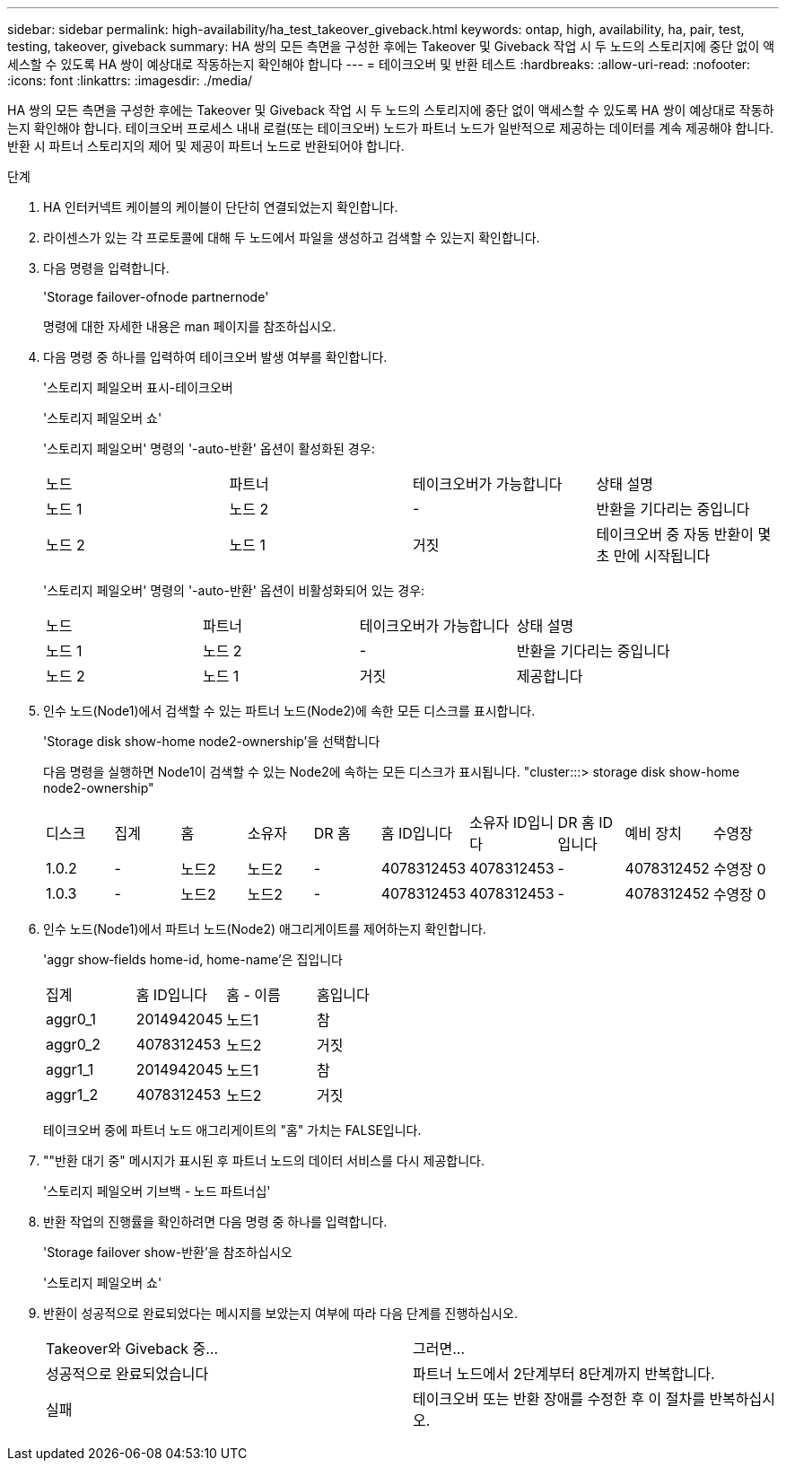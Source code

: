 ---
sidebar: sidebar 
permalink: high-availability/ha_test_takeover_giveback.html 
keywords: ontap, high, availability, ha, pair, test, testing, takeover, giveback 
summary: HA 쌍의 모든 측면을 구성한 후에는 Takeover 및 Giveback 작업 시 두 노드의 스토리지에 중단 없이 액세스할 수 있도록 HA 쌍이 예상대로 작동하는지 확인해야 합니다 
---
= 테이크오버 및 반환 테스트
:hardbreaks:
:allow-uri-read: 
:nofooter: 
:icons: font
:linkattrs: 
:imagesdir: ./media/


[role="lead"]
HA 쌍의 모든 측면을 구성한 후에는 Takeover 및 Giveback 작업 시 두 노드의 스토리지에 중단 없이 액세스할 수 있도록 HA 쌍이 예상대로 작동하는지 확인해야 합니다. 테이크오버 프로세스 내내 로컬(또는 테이크오버) 노드가 파트너 노드가 일반적으로 제공하는 데이터를 계속 제공해야 합니다. 반환 시 파트너 스토리지의 제어 및 제공이 파트너 노드로 반환되어야 합니다.

.단계
. HA 인터커넥트 케이블의 케이블이 단단히 연결되었는지 확인합니다.
. 라이센스가 있는 각 프로토콜에 대해 두 노드에서 파일을 생성하고 검색할 수 있는지 확인합니다.
. 다음 명령을 입력합니다.
+
'Storage failover-ofnode partnernode'

+
명령에 대한 자세한 내용은 man 페이지를 참조하십시오.

. 다음 명령 중 하나를 입력하여 테이크오버 발생 여부를 확인합니다.
+
'스토리지 페일오버 표시-테이크오버

+
'스토리지 페일오버 쇼'

+
--
'스토리지 페일오버' 명령의 '-auto-반환' 옵션이 활성화된 경우:

|===


| 노드 | 파트너 | 테이크오버가 가능합니다 | 상태 설명 


| 노드 1 | 노드 2 | - | 반환을 기다리는 중입니다 


| 노드 2 | 노드 1 | 거짓 | 테이크오버 중 자동 반환이 몇 초 만에 시작됩니다 
|===
'스토리지 페일오버' 명령의 '-auto-반환' 옵션이 비활성화되어 있는 경우:

|===


| 노드 | 파트너 | 테이크오버가 가능합니다 | 상태 설명 


| 노드 1 | 노드 2 | - | 반환을 기다리는 중입니다 


| 노드 2 | 노드 1 | 거짓 | 제공합니다 
|===
--
. 인수 노드(Node1)에서 검색할 수 있는 파트너 노드(Node2)에 속한 모든 디스크를 표시합니다.
+
'Storage disk show-home node2-ownership'을 선택합니다

+
--
다음 명령을 실행하면 Node1이 검색할 수 있는 Node2에 속하는 모든 디스크가 표시됩니다. "cluster:::> storage disk show-home node2-ownership"

|===


| 디스크 | 집계 | 홈 | 소유자 | DR 홈 | 홈 ID입니다 | 소유자 ID입니다 | DR 홈 ID입니다 | 예비 장치 | 수영장 


| 1.0.2 | - | 노드2 | 노드2 | - | 4078312453 | 4078312453 | - | 4078312452 | 수영장 0 


| 1.0.3 | - | 노드2 | 노드2 | - | 4078312453 | 4078312453 | - | 4078312452 | 수영장 0 
|===
--
. 인수 노드(Node1)에서 파트너 노드(Node2) 애그리게이트를 제어하는지 확인합니다.
+
'aggr show‑fields home-id, home-name'은 집입니다

+
--
|===


| 집계 | 홈 ID입니다 | 홈 - 이름 | 홈입니다 


 a| 
aggr0_1
 a| 
2014942045
 a| 
노드1
 a| 
참



 a| 
aggr0_2
 a| 
4078312453
 a| 
노드2
 a| 
거짓



 a| 
aggr1_1
 a| 
2014942045
 a| 
노드1
 a| 
참



| aggr1_2 | 4078312453 | 노드2  a| 
거짓

|===
테이크오버 중에 파트너 노드 애그리게이트의 "홈" 가치는 FALSE입니다.

--
. ""반환 대기 중" 메시지가 표시된 후 파트너 노드의 데이터 서비스를 다시 제공합니다.
+
'스토리지 페일오버 기브백 - 노드 파트너십'

. 반환 작업의 진행률을 확인하려면 다음 명령 중 하나를 입력합니다.
+
'Storage failover show-반환'을 참조하십시오

+
'스토리지 페일오버 쇼'

. 반환이 성공적으로 완료되었다는 메시지를 보았는지 여부에 따라 다음 단계를 진행하십시오.
+
--
|===


| Takeover와 Giveback 중... | 그러면... 


| 성공적으로 완료되었습니다 | 파트너 노드에서 2단계부터 8단계까지 반복합니다. 


| 실패 | 테이크오버 또는 반환 장애를 수정한 후 이 절차를 반복하십시오. 
|===
--

